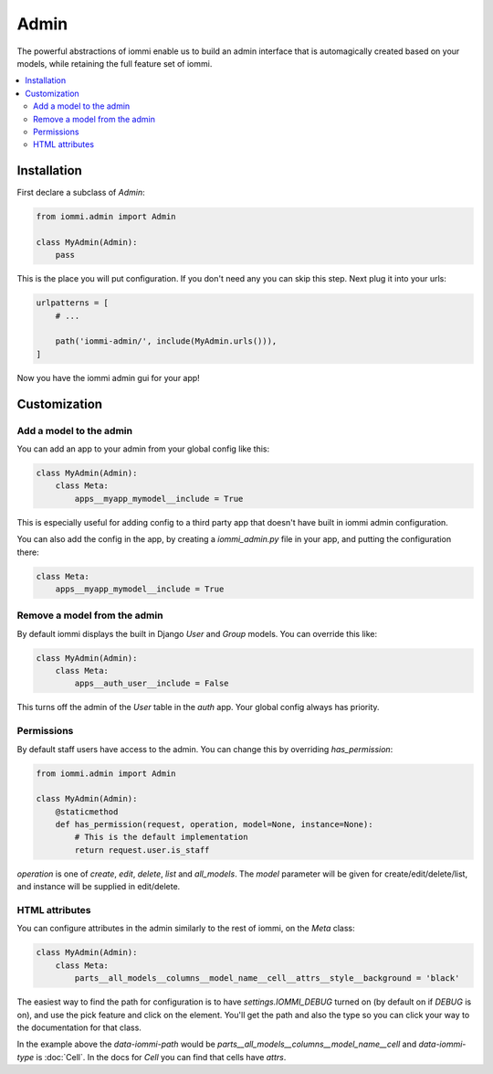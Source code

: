 .. imports
    from django.contrib.auth.models import User
    import pytest
    pytestmark = pytest.mark.django_db

Admin
=====

The powerful abstractions of iommi enable us to build an admin interface
that is automagically created based on your models, while retaining the full
feature set of iommi.

.. contents::
    :local:


Installation
~~~~~~~~~~~~

First declare a subclass of `Admin`:

.. code:: python

    from iommi.admin import Admin

    class MyAdmin(Admin):
        pass

This is the place you will put configuration. If you don't need any you
can skip this step. Next plug it into your urls:


.. code:: python

    urlpatterns = [
        # ...

        path('iommi-admin/', include(MyAdmin.urls())),
    ]

Now you have the iommi admin gui for your app!


Customization
~~~~~~~~~~~~~

Add a model to the admin
------------------------

You can add an app to your admin from your global config like this:


.. code:: python

    class MyAdmin(Admin):
        class Meta:
            apps__myapp_mymodel__include = True

This is especially useful for adding config to a third party app that doesn't have built in iommi admin configuration.

You can also add the config in the app, by creating a `iommi_admin.py` file in your app, and putting the configuration there:

.. code:: python

    class Meta:
        apps__myapp_mymodel__include = True


Remove a model from the admin
-----------------------------

By default iommi displays the built in Django `User` and `Group` models. You can override this like:

.. code:: python

    class MyAdmin(Admin):
        class Meta:
            apps__auth_user__include = False

This turns off the admin of the `User` table in the `auth` app. Your global config always has priority.


Permissions
-----------

By default staff users have access to the admin. You can change this by
overriding `has_permission`:

.. code:: python

    from iommi.admin import Admin

    class MyAdmin(Admin):
        @staticmethod
        def has_permission(request, operation, model=None, instance=None):
            # This is the default implementation
            return request.user.is_staff

.. test
    assert Admin.has_permission  # validate that we haven't changed the API of Admin too badly
    assert MyAdmin.has_permission(staff_req('get'), None, None, None)

`operation` is one of `create`, `edit`, `delete`, `list` and `all_models`. The
`model` parameter will be given for create/edit/delete/list, and instance will
be supplied in edit/delete.

HTML attributes
---------------

You can configure attributes in the admin similarly to the rest of iommi, on
the `Meta` class:

.. code:: python

    class MyAdmin(Admin):
        class Meta:
            parts__all_models__columns__model_name__cell__attrs__style__background = 'black'


The easiest way to find the path for configuration is to have
`settings.IOMMI_DEBUG` turned on (by default on if `DEBUG` is on), and use
the pick feature and click on the element. You'll get the path and also
the type so you can click your way to the documentation for that class.

In the example above the `data-iommi-path` would be
`parts__all_models__columns__model_name__cell` and `data-iommi-type` is
:doc:`Cell`. In the docs for `Cell` you can find that cells have `attrs`.
